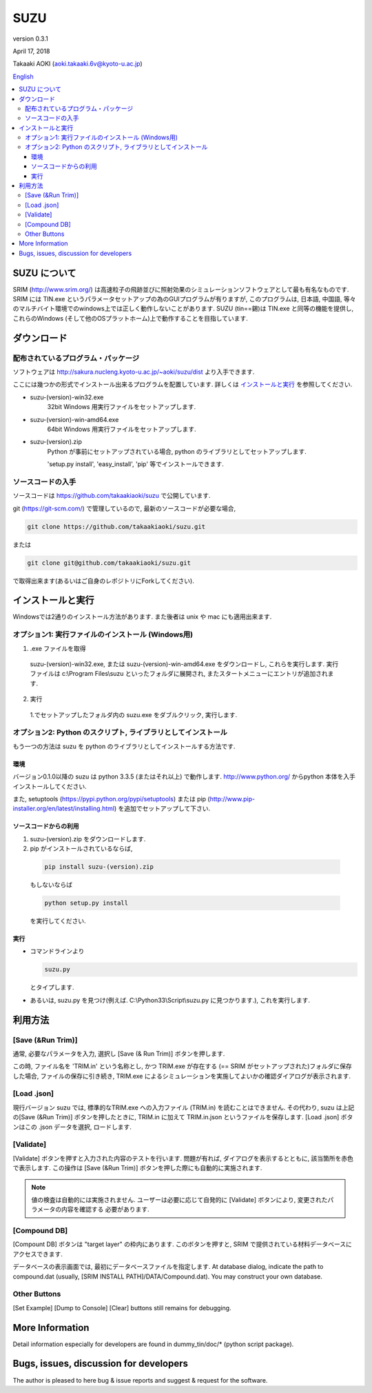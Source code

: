 ====
SUZU
====

version 0.3.1

April 17, 2018

Takaaki AOKI (aoki.takaaki.6v@kyoto-u.ac.jp)

`English <README.html>`_

.. contents::
  :local:

SUZU について
==============

SRIM (http://www.srim.org/) は高速粒子の飛跡並びに照射効果のシミュレーションソフトウェアとして最も有名なものです.
SRIM には TIN.exe というパラメータセットアップの為のGUIプログラムが有りますが, このプログラムは, 日本語, 中国語, 等々のマルチバイト環境でのwindows上では正しく動作しないことがあります.
SUZU (tin==錫)は TIN.exe と同等の機能を提供し, これらのWindows (そして他のOSプラットホーム)上で動作することを目指しています.

ダウンロード
=============

配布されているプログラム・パッケージ
--------------------------------------

ソフトウェアは http://sakura.nucleng.kyoto-u.ac.jp/~aoki/suzu/dist より入手できます.

ここには幾つかの形式でインストール出来るプログラムを配置しています. 
詳しくは `インストールと実行`_ を参照してください.

- suzu-(version)-win32.exe
    32bit Windows 用実行ファイルをセットアップします.

- suzu-(version)-win-amd64.exe
    64bit Windows 用実行ファイルをセットアップします.

- suzu-(version).zip
    Python が事前にセットアップされている場合,
    python のライブラリとしてセットアップします.

    'setup.py install', 'easy_install', 'pip' 等でインストールできます.

ソースコードの入手
----------------------

ソースコードは https://github.com/takaakiaoki/suzu で公開しています.

git (https://git-scm.com/) で管理しているので, 最新のソースコードが必要な場合,

.. code-block:: console

   git clone https://github.com/takaakiaoki/suzu.git

または

.. code-block:: console

   git clone git@github.com/takaakiaoki/suzu.git

で取得出来ます(あるいはご自身のレポジトリにForkしてください).

インストールと実行
===================

Windowsでは2通りのインストール方法があります. また後者は unix や mac にも適用出来ます.

オプション1: 実行ファイルのインストール (Windows用)
---------------------------------------------------------

1. .exe ファイルを取得

  suzu-(version)-win32.exe, または suzu-(version)-win-amd64.exe をダウンロードし,
  これらを実行します. 実行ファイルは c:\\Program Files\\suzu といったフォルダに展開され, またスタートメニューにエントリが追加されます.

2. 実行

  1.でセットアップしたフォルダ内の suzu.exe をダブルクリック, 実行します.

オプション2: Python のスクリプト, ライブラリとしてインストール
----------------------------------------------------------------

もう一つの方法は suzu を python のライブラリとしてインストールする方法です.

環境
+++++++++++

バージョン0.1.0以降の suzu は python 3.3.5 (またはそれ以上) で動作します.  http://www.python.org/ からpython 本体を入手インストールしてください.

また, setuptools (https://pypi.python.org/pypi/setuptools) または pip (http://www.pip-installer.org/en/latest/installing.html) を追加でセットアップして下さい.

ソースコードからの利用
+++++++++++++++++++++++++++++++++++++++++++

1. suzu-(version).zip をダウンロードします.
2. pip がインストールされているならば,

  .. code-block:: console

    pip install suzu-(version).zip

  もしないならば 

  .. code-block:: console

    python setup.py install

  を実行してください.


実行
++++++

- コマンドラインより 

  .. code-block:: 

    suzu.py 
   
  とタイプします.


- あるいは, suzu.py を見つけ(例えば. C:\\Python33\\Script\\suzu.py に見つかります.), これを実行します.

利用方法
===========

[Save (&Run Trim)]
-------------------

通常, 必要なパラメータを入力, 選択し [Save (& Run Trim)] ボタンを押します.

この時, ファイル名を 'TRIM.in' という名称とし, かつ TRIM.exe が存在する
(== SRIM がセットアップされた)フォルダに保存した場合, 
ファイルの保存に引き続き, TRIM.exe によるシミュレーションを実施してよいかの確認ダイアログが表示されます.

[Load .json]
------------

現行バージョン suzu では, 標準的なTRIM.exe への入力ファイル (TRIM.in) を読むことはできません. その代わり, suzu は上記の[Save (&Run Trim)] ボタンを押したときに, TRIM.in に加えて TRIM.in.json というファイルを保存します.
[Load .json] ボタンはこの .json データを選択, ロードします.

[Validate]
----------

[Validate] ボタンを押すと入力された内容のテストを行います. 問題が有れば, ダイアログを表示するとともに, 該当箇所を赤色で表示します. この操作は [Save (&Run Trim)] ボタンを押した際にも自動的に実施されます.

.. note::

  値の検査は自動的には実施されません. ユーザーは必要に応じて自発的に
  [Validate] ボタンにより, 変更されたパラメータの内容を確認する
  必要があります.

[Compound DB]
-------------

[Compount DB] ボタンは "target layer" の枠内にあります. このボタンを押すと,
SRIM で提供されている材料データベースにアクセスできます.

データベースの表示画面では, 最初にデータベースファイルを指定します.
At database dialog, indicate the path to compound.dat (usually, [SRIM INSTALL PATH]/DATA/Compound.dat). You may construct your own database.


Other Buttons
-------------

[Set Example] [Dump to Console] [Clear] buttons still remains for debugging.

More Information
================

Detail information especially for developers are found in dummy_tin/doc/* (python script package).


Bugs, issues, discussion for developers
=======================================

The author is pleased to here bug & issue reports and suggest & request for the software.
